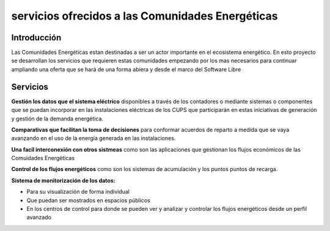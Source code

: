 servicios ofrecidos a las Comunidades Energéticas
==================================================
Introducción
------------
Las Comunidades Energéticas estan destinadas a ser un actor importante en el ecosistema energético. En esto proyecto se desarrollan los servicios que requieren estas comunidades empezando por los mas necesarios para continuar ampliando una oferta que se hará de una forma abiera y desde el marco del Software Libre

Servicios
---------
**Gestión los datos que el sistema eléctrico** disponibles a través de los contadores o mediante sistemas o componentes que se puedan incorporar en las instalaciones eléctricas de los CUPS que participarán en estas iniciativas de generación y gestión de la demanda energética.

**Comparativas que facilitan la toma de decisiones** para conformar acuerdos de reparto a medida que se vaya avanzando en el uso de la energía generada en las instalaciones.

**Una facíl interconexión con otros sistmeas** como son las aplicaciones que gestionan los flujos económicos de las Comuidades Energéticas

**Control de los flujos energéticos** como son los sistemas de acumulación y los puntos puntos de recarga.

**Sistema de monitorización de los datos:**

* Para su visualización de forma individual 
* Que puedan ser mostrados en espacios públicos
* En los centros de control para donde se pueden ver y analizar y controlar los flujos energéticos desde un perfil avanzado 



